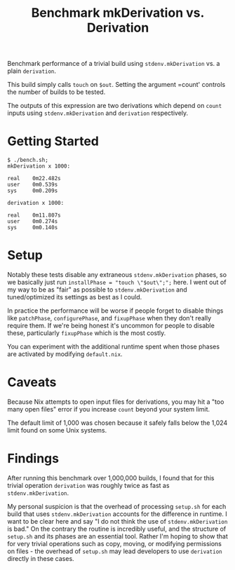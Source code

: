 #+TITLE: Benchmark mkDerivation vs. Derivation

Benchmark performance of a trivial build using =stdenv.mkDerivation= vs. a
plain =derivation=.

This build simply calls =touch= on =$out=.
Setting the argument =count' controls the number of builds to be tested.

The outputs of this expression are two derivations which depend on =count=
inputs using =stdenv.mkDerivation= and =derivation= respectively.

* Getting Started
#+BEGIN_SRC shell
  $ ./bench.sh;
  mkDerivation x 1000:

  real    0m22.482s
  user    0m0.539s
  sys     0m0.209s

  derivation x 1000:

  real    0m11.807s
  user    0m0.274s
  sys     0m0.140s
#+END_SRC

* Setup
Notably these tests disable any extraneous =stdenv.mkDerivation= phases, so
we basically just run ~installPhase = "touch \"$out\";";~ here.
I went out of my way to be as "fair" as possible to =stdenv.mkDerivation=
and tuned/optimized its settings as best as I could.

In practice the performance will be worse if people forget to disable things
like =patchPhase=, =configurePhase=, and =fixupPhase= when they don't really
require them.
If we're being honest it's uncommon for people to disable these, particularly
=fixupPhase= which is the most costly.

You can experiment with the additional runtime spent when those phases are
activated by modifying =default.nix=.

* Caveats
Because Nix attempts to open input files for derivations, you may hit a
"too many open files" error if you increase =count= beyond your system limit.

The default limit of 1,000 was chosen because it safely falls below the 1,024
limit found on some Unix systems.

* Findings
After running this benchmark over 1,000,000 builds, I found that for this
trivial operation =derivation= was roughly twice as fast
as =stdenv.mkDerivation=.

My personal suspicion is that the overhead of processing =setup.sh= for each
build that uses =stdenv.mkDerivation= accounts for the difference in runtime.
I want to be clear here and say "I do not think the use of
=stdenv.mkDerivation= is bad."
On the contrary the routine is incredibly useful, and the structure of
=setup.sh= and its phases are an essential tool.
Rather I'm hoping to show that for very trivial operations such as copy,
moving, or modifying permissions on files - the overhead of =setup.sh= may
lead developers to use =derivation= directly in these cases.
